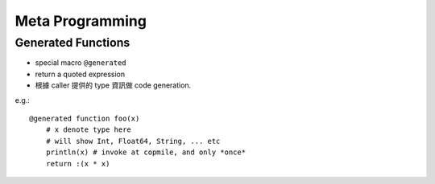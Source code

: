 Meta Programming
===============================================================================

.. highlight:: julia


Generated Functions
----------------------------------------------------------------------

- special macro ``@generated``

- return a quoted expression

- 根據 caller 提供的 type 資訊做 code generation.

e.g.::

    @generated function foo(x)
        # x denote type here
        # will show Int, Float64, String, ... etc
        println(x) # invoke at copmile, and only *once*
        return :(x * x)
